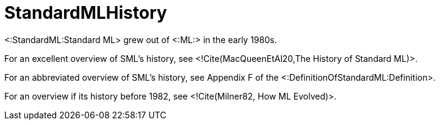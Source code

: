 StandardMLHistory
=================

<:StandardML:Standard ML> grew out of <:ML:> in the early 1980s.

For an excellent overview of SML's history, see <!Cite(MacQueenEtAl20,The
History of Standard ML)>.

For an abbreviated overview of SML's history, see Appendix F of the
<:DefinitionOfStandardML:Definition>.

For an overview if its history before 1982, see <!Cite(Milner82, How
ML Evolved)>.
